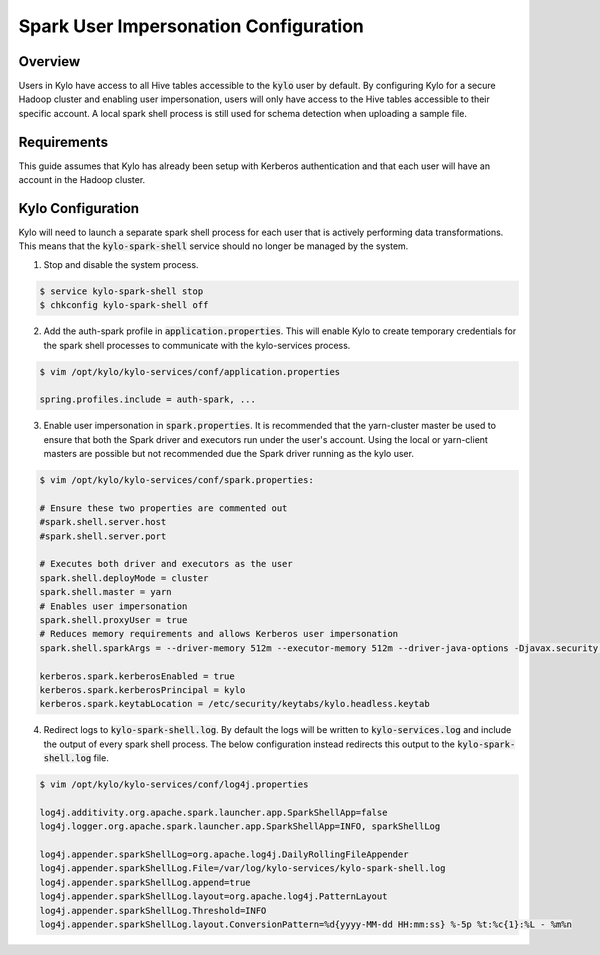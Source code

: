 ======================================
Spark User Impersonation Configuration
======================================

Overview
========

Users in Kylo have access to all Hive tables accessible to the :code:`kylo` user by default. By configuring Kylo for a secure Hadoop cluster and enabling user impersonation, users will only have
access to the Hive tables accessible to their specific account. A local spark shell process is still used for schema detection when uploading a sample file.

Requirements
============

This guide assumes that Kylo has already been setup with Kerberos authentication and that each user will have an account in the Hadoop cluster.

Kylo Configuration
==================

Kylo will need to launch a separate spark shell process for each user that is actively performing data transformations. This means that the :code:`kylo-spark-shell` service should no longer be managed by
the system.

1. Stop and disable the system process.

.. code-block:: shell

    $ service kylo-spark-shell stop
    $ chkconfig kylo-spark-shell off

2. Add the auth-spark profile in :code:`application.properties`. This will enable Kylo to create temporary credentials for the spark shell processes to communicate with the kylo-services process.

.. code-block:: shell

    $ vim /opt/kylo/kylo-services/conf/application.properties

    spring.profiles.include = auth-spark, ...

3. Enable user impersonation in :code:`spark.properties`. It is recommended that the yarn-cluster master be used to ensure that both the Spark driver and executors run under the user's account. Using the local or yarn-client masters are possible but not recommended due the Spark driver running as the kylo user.

.. code-block:: shell

    $ vim /opt/kylo/kylo-services/conf/spark.properties:

    # Ensure these two properties are commented out
    #spark.shell.server.host
    #spark.shell.server.port

    # Executes both driver and executors as the user
    spark.shell.deployMode = cluster
    spark.shell.master = yarn
    # Enables user impersonation
    spark.shell.proxyUser = true
    # Reduces memory requirements and allows Kerberos user impersonation
    spark.shell.sparkArgs = --driver-memory 512m --executor-memory 512m --driver-java-options -Djavax.security.auth.useSubjectCredsOnly=false

    kerberos.spark.kerberosEnabled = true
    kerberos.spark.kerberosPrincipal = kylo
    kerberos.spark.keytabLocation = /etc/security/keytabs/kylo.headless.keytab

4. Redirect logs to :code:`kylo-spark-shell.log`. By default the logs will be written to :code:`kylo-services.log` and include the output of every spark shell process. The below configuration instead redirects this output to the :code:`kylo-spark-shell.log` file.

.. code-block:: shell

    $ vim /opt/kylo/kylo-services/conf/log4j.properties

    log4j.additivity.org.apache.spark.launcher.app.SparkShellApp=false
    log4j.logger.org.apache.spark.launcher.app.SparkShellApp=INFO, sparkShellLog

    log4j.appender.sparkShellLog=org.apache.log4j.DailyRollingFileAppender
    log4j.appender.sparkShellLog.File=/var/log/kylo-services/kylo-spark-shell.log
    log4j.appender.sparkShellLog.append=true
    log4j.appender.sparkShellLog.layout=org.apache.log4j.PatternLayout
    log4j.appender.sparkShellLog.Threshold=INFO
    log4j.appender.sparkShellLog.layout.ConversionPattern=%d{yyyy-MM-dd HH:mm:ss} %-5p %t:%c{1}:%L - %m%n
